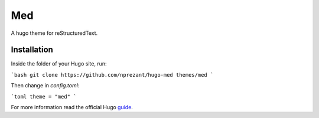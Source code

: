 Med
===

A hugo theme for reStructuredText.

Installation
------------

Inside the folder of your Hugo site, run:

```bash
git clone https://github.com/nprezant/hugo-med themes/med
```

Then change in `config.toml`:

```toml
theme = "med"
```

For more information read the official Hugo `guide`_.

.. _guide: https://gohugo.io/getting-started/quick-start/#step-3-add-a-theme

